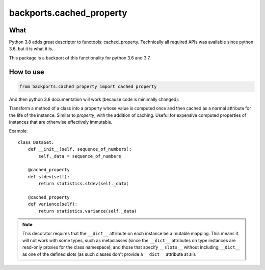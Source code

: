 backports.cached_property
=========================

.. image:: https://travis-ci.com/penguinolog/backports.cached_property.svg?branch=master
    :target: https://travis-ci.com/penguinolog/backports.cached_property
.. image:: https://img.shields.io/pypi/v/backports.cached-property.svg
    :target: https://pypi.python.org/pypi/backports.cached-property
.. image:: https://img.shields.io/pypi/pyversions/backports.cached-property.svg
    :target: https://pypi.python.org/pypi/backports.cached-property
.. image:: https://img.shields.io/pypi/status/backports.cached-property.svg
    :target: https://pypi.python.org/pypi/backports.cached-property
.. image:: https://img.shields.io/github/license/penguinolog/backports.cached_property.svg
    :target: https://raw.githubusercontent.com/penguinolog/backports.cached_property/master/LICENSE
.. image:: https://img.shields.io/badge/code%20style-black-000000.svg
    :target: https://github.com/ambv/black

What
----

Python 3.8 adds great descriptor to functools: cached_property.
Technically all required APIs was available since python 3.6,
but it is what it is.

This package is a backport of this functionality for python 3.6 and 3.7.

How to use
----------

.. code-block:: python

    from backports.cached_property import cached_property

And then python 3.8 documentation will work (because code is minimally changed):

.. class:: cached_property

   Transform a method of a class into a property whose value is computed once
   and then cached as a normal attribute for the life of the instance. Similar
   to `property`, with the addition of caching. Useful for expensive
   computed properties of instances that are otherwise effectively immutable.

   Example::

       class DataSet:
           def __init__(self, sequence_of_numbers):
               self._data = sequence_of_numbers

           @cached_property
           def stdev(self):
               return statistics.stdev(self._data)

           @cached_property
           def variance(self):
               return statistics.variance(self._data)


   .. note::

      This decorator requires that the ``__dict__`` attribute on each instance
      be a mutable mapping. This means it will not work with some types, such as
      metaclasses (since the ``__dict__`` attributes on type instances are
      read-only proxies for the class namespace), and those that specify
      ``__slots__`` without including ``__dict__`` as one of the defined slots
      (as such classes don't provide a ``__dict__`` attribute at all).

